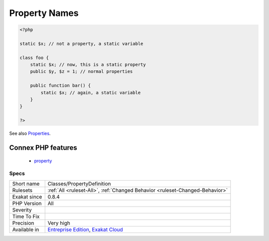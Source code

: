 .. _classes-propertydefinition:

.. _property-names:

Property Names
++++++++++++++

.. meta::
	:description:
		Property Names: Variables are used in property definitions, when they are located in a class.
	:twitter:card: summary_large_image
	:twitter:site: @exakat
	:twitter:title: Property Names
	:twitter:description: Property Names: Variables are used in property definitions, when they are located in a class
	:twitter:creator: @exakat
	:twitter:image:src: https://www.exakat.io/wp-content/uploads/2020/06/logo-exakat.png
	:og:image: https://www.exakat.io/wp-content/uploads/2020/06/logo-exakat.png
	:og:title: Property Names
	:og:type: article
	:og:description: Variables are used in property definitions, when they are located in a class
	:og:url: https://exakat.readthedocs.io/en/latest/Reference/Rules/Property Names.html
	:og:locale: en
.. raw:: html	<script type="application/ld+json">{"@context":"https:\/\/schema.org","@graph":[{"@type":"WebPage","@id":"https:\/\/php-tips.readthedocs.io\/en\/latest\/Reference\/Rules\/Classes\/PropertyDefinition.html","url":"https:\/\/php-tips.readthedocs.io\/en\/latest\/Reference\/Rules\/Classes\/PropertyDefinition.html","name":"Property Names","isPartOf":{"@id":"https:\/\/www.exakat.io\/"},"datePublished":"Fri, 10 Jan 2025 09:46:17 +0000","dateModified":"Fri, 10 Jan 2025 09:46:17 +0000","description":"Variables are used in property definitions, when they are located in a class","inLanguage":"en-US","potentialAction":[{"@type":"ReadAction","target":["https:\/\/exakat.readthedocs.io\/en\/latest\/Property Names.html"]}]},{"@type":"WebSite","@id":"https:\/\/www.exakat.io\/","url":"https:\/\/www.exakat.io\/","name":"Exakat","description":"Smart PHP static analysis","inLanguage":"en-US"}]}</script>Variables are used in property definitions, when they are located in a class.

.. code-block:: php
   
   <?php
   
   static $x; // not a property, a static variable
   
   class foo {
       static $x; // now, this is a static property
       public $y, $z = 1; // normal properties
       
       public function bar() {
           static $x; // again, a static variable
       }
   }
   
   ?>

See also `Properties <https://www.php.net/manual/en/language.oop5.properties.php>`_.

Connex PHP features
-------------------

  + `property <https://php-dictionary.readthedocs.io/en/latest/dictionary/property.ini.html>`_


Specs
_____

+--------------+-------------------------------------------------------------------------------------------------------------------------+
| Short name   | Classes/PropertyDefinition                                                                                              |
+--------------+-------------------------------------------------------------------------------------------------------------------------+
| Rulesets     | :ref:`All <ruleset-All>`, :ref:`Changed Behavior <ruleset-Changed-Behavior>`                                            |
+--------------+-------------------------------------------------------------------------------------------------------------------------+
| Exakat since | 0.8.4                                                                                                                   |
+--------------+-------------------------------------------------------------------------------------------------------------------------+
| PHP Version  | All                                                                                                                     |
+--------------+-------------------------------------------------------------------------------------------------------------------------+
| Severity     |                                                                                                                         |
+--------------+-------------------------------------------------------------------------------------------------------------------------+
| Time To Fix  |                                                                                                                         |
+--------------+-------------------------------------------------------------------------------------------------------------------------+
| Precision    | Very high                                                                                                               |
+--------------+-------------------------------------------------------------------------------------------------------------------------+
| Available in | `Entreprise Edition <https://www.exakat.io/entreprise-edition>`_, `Exakat Cloud <https://www.exakat.io/exakat-cloud/>`_ |
+--------------+-------------------------------------------------------------------------------------------------------------------------+



